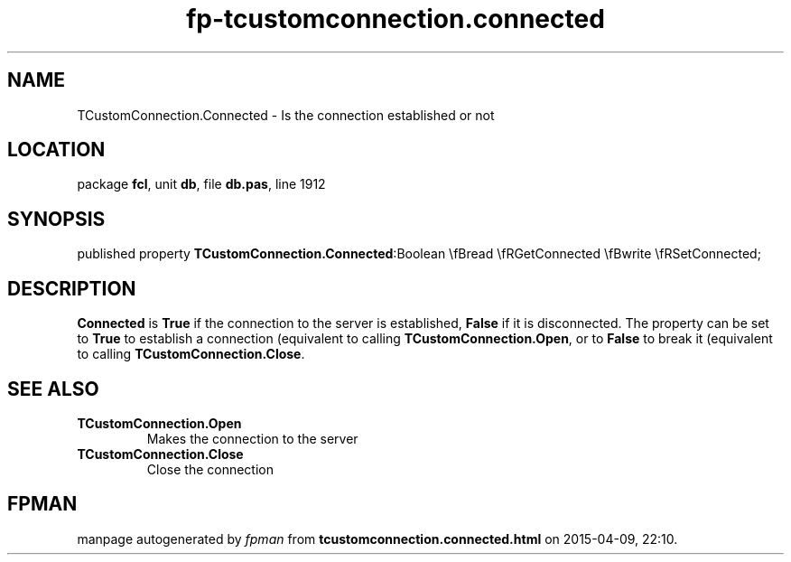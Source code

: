 .\" file autogenerated by fpman
.TH "fp-tcustomconnection.connected" 3 "2014-03-14" "fpman" "Free Pascal Programmer's Manual"
.SH NAME
TCustomConnection.Connected - Is the connection established or not
.SH LOCATION
package \fBfcl\fR, unit \fBdb\fR, file \fBdb.pas\fR, line 1912
.SH SYNOPSIS
published property  \fBTCustomConnection.Connected\fR:Boolean \\fBread \\fRGetConnected \\fBwrite \\fRSetConnected;
.SH DESCRIPTION
\fBConnected\fR is \fBTrue\fR if the connection to the server is established, \fBFalse\fR if it is disconnected. The property can be set to \fBTrue\fR to establish a connection (equivalent to calling \fBTCustomConnection.Open\fR, or to \fBFalse\fR to break it (equivalent to calling \fBTCustomConnection.Close\fR.


.SH SEE ALSO
.TP
.B TCustomConnection.Open
Makes the connection to the server
.TP
.B TCustomConnection.Close
Close the connection

.SH FPMAN
manpage autogenerated by \fIfpman\fR from \fBtcustomconnection.connected.html\fR on 2015-04-09, 22:10.

